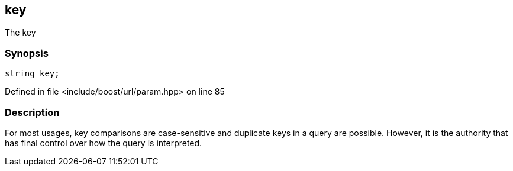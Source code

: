 :relfileprefix: ../../../
[#D1DA608DFF7A46C5BC34F048CA82C91CE68A9714]
== key

pass:v,q[The key]


=== Synopsis

[source,cpp,subs="verbatim,macros,-callouts"]
----
string key;
----

Defined in file <include/boost/url/param.hpp> on line 85

=== Description

pass:v,q[For most usages, key comparisons are] pass:v,q[case-sensitive and duplicate keys in]
pass:v,q[a query are possible. However, it is]
pass:v,q[the authority that has final control]
pass:v,q[over how the query is interpreted.]


